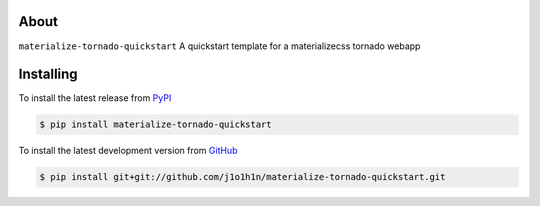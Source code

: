 .. image:: https://travis-ci.org/johnl/materialize-tornado-quickstart.png?branch=master
   :target: https://travis-ci.org/johnl/materialize-tornado-quickstart

.. image:: https://coveralls.io/repos/johnl/materialize-tornado-quickstart/badge.png
   :target: https://coveralls.io/r/badele/materialize-tornado-quickstart

.. disableimage:: https://pypip.in/v/materialize-tornado-quickstart/badge.png
   :target: https://crate.io/packages/materialize-tornado-quickstart/

.. disableimage:: https://pypip.in/d/materialize-tornado-quickstart/badge.png
   :target: https://crate.io/packages/materialize-tornado-quickstart/



About
=====

``materialize-tornado-quickstart`` A quickstart template for a materializecss tornado webapp


Installing
==========

To install the latest release from `PyPI <http://pypi.python.org/pypi/materialize-tornado-quickstart>`_

.. code-block:: console

    $ pip install materialize-tornado-quickstart

To install the latest development version from `GitHub <https://github.com/j1o1h1n/materialize-tornado-quickstart>`_

.. code-block:: console

    $ pip install git+git://github.com/j1o1h1n/materialize-tornado-quickstart.git
